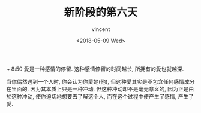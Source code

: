 #+AUTHOR: vincent
#+EMAIL: xiaojiehao123@gmail.com
#+DATE: <2018-05-09 Wed>
#+TITLE: 新阶段的第六天
#+TAGS: diary, communication
#+LAYOUT: post
#+CATEGORIES: 

~ 8:50
愛是一种感情的停留. 这种感情停留的时间越长, 所拥有的愛也就越深. 

当你偶然遇到一个人时, 你会认为你愛她(他), 但这种愛其实是不包含任何感情成分在里面的, 因为其本质上只是一种冲动, 但这种冲动却不是毫无意义的, 因为正是由於这种冲动, 使你迫切地想要去了解这个人, 而在这个过程中便产生了感情, 产生了愛.
